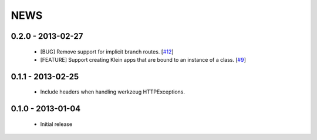 NEWS
====

0.2.0 - 2013-02-27
------------------
 * [BUG] Remove support for implicit branch routes. [`#12 <https://github.com/twisted/klein/pull/12>`_]
 * [FEATURE] Support creating Klein apps that are bound to an instance of a class. [`#9 <https://github.com/twisted/klein/pull/9>`_]

0.1.1 - 2013-02-25
------------------
 * Include headers when handling werkzeug HTTPExceptions.

0.1.0 - 2013-01-04
------------------
 * Initial release
